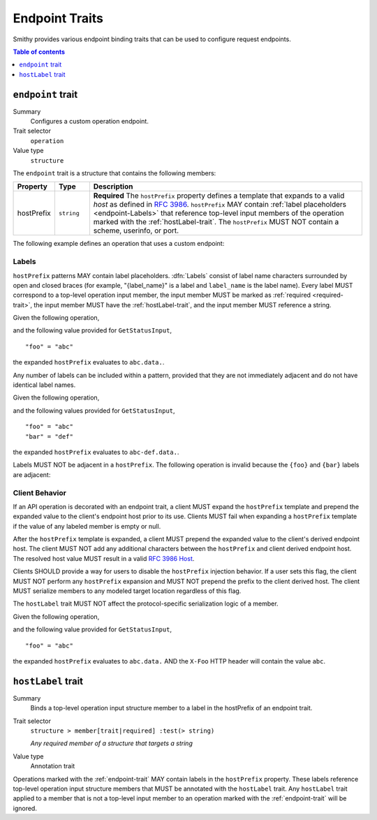 .. _endpoint-traits:

===============
Endpoint Traits
===============

Smithy provides various endpoint binding traits that can be used to configure
request endpoints.

.. contents:: Table of contents
    :depth: 1
    :local:
    :backlinks: none


.. _endpoint-trait:

------------------
``endpoint`` trait
------------------

Summary
    Configures a custom operation endpoint.
Trait selector
    ``operation``
Value type
    ``structure``

The ``endpoint`` trait is a structure that contains the following members:

.. list-table::
    :header-rows: 1
    :widths: 10 10 80

    * - Property
      - Type
      - Description
    * - hostPrefix
      - ``string``
      - **Required** The ``hostPrefix`` property defines a template that expands
        to a valid *host* as defined in :rfc:`3986#section-3.2.2`.
        ``hostPrefix`` MAY contain :ref:`label placeholders <endpoint-Labels>`
        that reference top-level input members of the operation marked with the
        :ref:`hostLabel-trait`. The ``hostPrefix`` MUST NOT contain a scheme,
        userinfo, or port.

The following example defines an operation that uses a custom endpoint:

.. tabs::

    .. code-tab:: smithy

        namespace smithy.example

        @readonly
        @endpoint(hostPrefix: "{foo}.data.")
        operation GetStatus {
            input: GetStatusInput,
            output: GetStatusOutput
        }

        structure GetStatusInput {
            @required
            @hostLabel
            foo: String
        }

    .. code-tab:: json

        {
            "smithy": "1.0.0",
            "shapes": {
                "smithy.example#GetStatus": {
                    "type": "operation",
                    "input": {
                        "target": "smithy.example#GetStatusInput"
                    },
                    "output": {
                        "target": "smithy.example#GetStatusOutput"
                    },
                    "traits": {
                        "smithy.api#readonly": {},
                        "smithy.api#endpoint": {
                            "hostPrefix": "{foo}.data."
                        }
                    }
                },
                "smithy.example#GetStatusInput": {
                    "type": "structure",
                    "members": {
                        "foo": {
                            "target": "smithy.api#String",
                            "traits": {
                                "smithy.api#required": {},
                                "smithy.api#hostLabel": {}
                            }
                        }
                    }
                }
            }
        }

.. _endpoint-Labels:

Labels
======

``hostPrefix`` patterns MAY contain label placeholders. :dfn:`Labels` consist
of label name characters surrounded by open and closed braces (for example,
"{label_name}" is a label and ``label_name`` is the label name). Every label
MUST correspond to a top-level operation input member, the input member MUST
be marked as :ref:`required <required-trait>`, the input member MUST have the
:ref:`hostLabel-trait`, and the input member MUST reference a string.

Given the following operation,

.. tabs::

    .. code-tab:: smithy

        @readonly
        @endpoint(hostPrefix: "{foo}.data.")
        operation GetStatus {
            input: GetStatusInput,
            output: GetStatusOutput
        }

        structure GetStatusInput {
            @required
            @hostLabel
            foo: String
        }

    .. code-tab:: json

        {
            "smithy": "1.0.0",
            "shapes": {
                "smithy.example#GetStatus": {
                    "type": "operation",
                    "input": {
                        "target": "smithy.example#GetStatusInput"
                    },
                    "output": {
                        "target": "smithy.example#GetStatusOutput"
                    },
                    "traits": {
                        "smithy.api#readonly": {},
                        "smithy.api#endpoint": {
                            "hostPrefix": "{foo}.data."
                        }
                    }
                },
                "smithy.example#GetStatusInput": {
                    "type": "structure",
                    "members": {
                        "foo": {
                            "target": "smithy.api#String",
                            "traits": {
                                "smithy.api#required": {},
                                "smithy.api#hostLabel": {}
                            }
                        }
                    }
                }
            }
        }

and the following value provided for ``GetStatusInput``,

::

    "foo" = "abc"

the expanded ``hostPrefix`` evaluates to ``abc.data.``.

Any number of labels can be included within a pattern, provided that they are
not immediately adjacent and do not have identical label names.

Given the following operation,

.. tabs::

    .. code-tab:: smithy

        @readonly
        @endpoint(hostPrefix: "{foo}-{bar}.data.")
        operation GetStatus {
            input: GetStatusInput,
            output: GetStatusOutput
        }

        structure GetStatusInput {
            @required
            @hostLabel
            foo: String

            @required
            @hostLabel
            bar: String
        }

    .. code-tab:: json

        {
            "smithy": "1.0.0",
            "shapes": {
                "smithy.example#GetStatus": {
                    "type": "operation",
                    "input": {
                        "target": "smithy.example#GetStatusInput"
                    },
                    "output": {
                        "target": "smithy.example#GetStatusOutput"
                    },
                    "traits": {
                        "smithy.api#readonly": {},
                        "smithy.api#endpoint": {
                            "hostPrefix": "{foo}-{bar}.data."
                        }
                    }
                },
                "smithy.example#GetStatusInput": {
                    "type": "structure",
                    "members": {
                        "foo": {
                            "target": "smithy.api#String",
                            "traits": {
                                "smithy.api#required": {},
                                "smithy.api#hostLabel": {}
                            }
                        },
                        "bar": {
                            "target": "smithy.api#String",
                            "traits": {
                                "smithy.api#required": {},
                                "smithy.api#hostLabel": {}
                            }
                        }
                    }
                }
            }
        }

and the following values provided for ``GetStatusInput``,

::

    "foo" = "abc"
    "bar" = "def"

the expanded ``hostPrefix`` evaluates to ``abc-def.data.``.

Labels MUST NOT be adjacent in a ``hostPrefix``. The following operation is
invalid because the ``{foo}`` and ``{bar}`` labels are adjacent:

.. tabs::

    .. code-tab:: smithy

        @readonly
        @endpoint(hostPrefix: "{foo}{bar}.data.")
        operation GetStatus {
            input: GetStatusInput,
            output: GetStatusOutput
        }

    .. code-tab:: json

        {
            "smithy": "1.0.0",
            "shapes": {
                "smithy.example#GetStatus": {
                    "type": "operation",
                    "input": {
                        "target": "smithy.example#GetStatusInput"
                    },
                    "output": {
                        "target": "smithy.example#GetStatusOutput"
                    },
                    "traits": {
                        "smithy.api#readonly": {},
                        "smithy.api#endpoint": {
                            "hostPrefix": "{foo}{bar}.data."
                        }
                    }
                }
            }
        }

.. _endpoint-ClientBehavior:

Client Behavior
===============

If an API operation is decorated with an endpoint trait, a client MUST expand
the ``hostPrefix`` template and prepend the expanded value to the client's
endpoint host prior to its use. Clients MUST fail when expanding a
``hostPrefix`` template if the value of any labeled member is empty or null.

After the ``hostPrefix`` template is expanded, a client MUST prepend the
expanded value to the client's derived endpoint host. The client MUST NOT add
any additional characters between the ``hostPrefix`` and client derived
endpoint host. The resolved host value MUST result in a valid `RFC 3986 Host`_.

Clients SHOULD provide a way for users to disable the ``hostPrefix`` injection
behavior. If a user sets this flag, the client MUST NOT perform any
``hostPrefix`` expansion and MUST NOT prepend the prefix to the client derived
host. The client MUST serialize members to any modeled target location
regardless of this flag.

The ``hostLabel`` trait MUST NOT affect the protocol-specific serialization
logic of a member.

Given the following operation,

.. tabs::

    .. code-tab:: smithy

        @readonly
        @endpoint(hostPrefix: "{foo}.data.")
        @http(method: "GET", uri: "/status")
        operation GetStatus {
            input: GetStatusInput,
            output: GetStatusOutput
        }

        structure GetStatusInput {
            @required
            @hostLabel
            @httpHeader("X-Foo")
            foo: String
        }

    .. code-tab:: json

        {
            "smithy": "1.0.0",
            "shapes": {
                "smithy.example#GetStatus": {
                    "type": "operation",
                    "input": {
                        "target": "smithy.example#GetStatusInput"
                    },
                    "output": {
                        "target": "smithy.example#GetStatusOutput"
                    },
                    "traits": {
                        "smithy.api#readonly": {},
                        "smithy.api#endpoint": {
                            "hostPrefix": "{foo}.data."
                        },
                        "smithy.api#http": {
                            "method": "GET",
                            "uri": "/status"
                        }
                    }
                },
                "smithy.example#GetStatusInput": {
                    "type": "structure",
                    "members": {
                        "foo": {
                            "target": "smithy.api#String",
                            "traits": {
                                "smithy.api#required": {},
                                "smithy.api#hostLabel": {},
                                "smithy.api#httpHeader": "X-Foo"
                            }
                        }
                    }
                }
            }
        }

and the following value provided for ``GetStatusInput``,

::

    "foo" = "abc"

the expanded ``hostPrefix`` evaluates to ``abc.data.`` AND the ``X-Foo`` HTTP
header will contain the value ``abc``.


.. _hostLabel-trait:

-------------------
``hostLabel`` trait
-------------------

Summary
    Binds a top-level operation input structure member to a label in the
    hostPrefix of an endpoint trait.
Trait selector
    ``structure > member[trait|required] :test(> string)``

    *Any required member of a structure that targets a string*
Value type
    Annotation trait

Operations marked with the :ref:`endpoint-trait` MAY contain labels in the
``hostPrefix`` property. These labels reference top-level operation input
structure members that MUST be annotated with the ``hostLabel`` trait. Any
``hostLabel`` trait applied to a member that is not a top-level input member
to an operation marked with the :ref:`endpoint-trait` will be ignored.

.. tabs::

    .. code-tab:: smithy

        namespace smithy.example

        @readonly
        @endpoint(hostPrefix: "{foo}.data")
        operation GetStatus {
            input: GetStatusInput,
            output: GetStatusOutput
        }

        structure GetStatusInput {
            @required
            @hostLabel
            foo: String
        }

    .. code-tab:: json

        {
            "smithy": "1.0.0",
            "shapes": {
                "smithy.example#GetStatus": {
                    "type": "operation",
                    "input": {
                        "target": "smithy.example#GetStatusInput"
                    },
                    "output": {
                        "target": "smithy.example#GetStatusOutput"
                    },
                    "traits": {
                        "smithy.api#readonly": {},
                        "smithy.api#endpoint": {
                            "hostPrefix": "{foo}.data."
                        }
                    }
                },
                "smithy.example#GetStatusInput": {
                    "type": "structure",
                    "members": {
                        "foo": {
                            "target": "smithy.api#String",
                            "traits": {
                                "smithy.api#required": {},
                                "smithy.api#hostLabel": {}
                            }
                        }
                    }
                }
            }
        }


.. _RFC 3986 Host: https://tools.ietf.org/html/rfc3986#section-3.2.2

